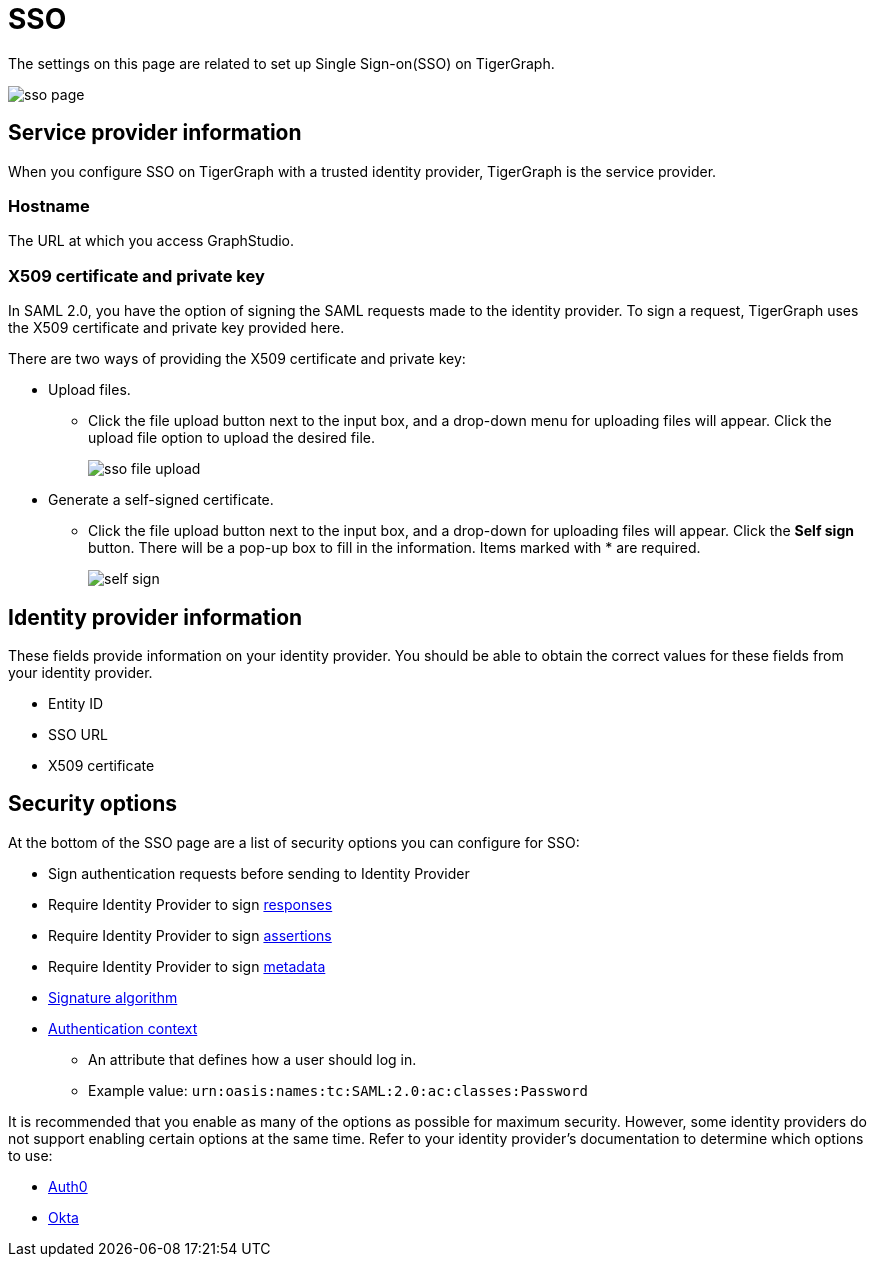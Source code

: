 = SSO
:description: Admin portal SSO page.
:experimental:

The settings on this page are related to set up Single Sign-on(SSO) on TigerGraph.

image::sso-page.png[]

== Service provider information
When you configure SSO on TigerGraph with a trusted identity provider, TigerGraph is the service provider.

=== Hostname
The URL at which you access GraphStudio.

=== X509 certificate and private key
In SAML 2.0, you have the option of signing the SAML requests made to the identity provider.
To sign a request, TigerGraph uses the X509 certificate and private key provided here.

There are two ways of providing the X509 certificate and private key:

* Upload files.
 ** Click the file upload button next to the input box, and a drop-down menu for uploading files will appear. Click the upload file option to upload the desired file.
+
image::sso-file-upload.png[]
* Generate a self-signed certificate.
 ** Click the file upload button next to the input box, and a drop-down for uploading files will appear. Click the btn:[Self sign] button. There will be a pop-up box to fill in the information. Items marked with * are required.
+
image::self-sign.png[]

== Identity provider information
These fields provide information on your identity provider.
You should be able to obtain the correct values for these fields from your identity provider.

* Entity ID
* SSO URL
* X509 certificate

== Security options

At the bottom of the SSO page are a list of security options you can configure for SSO:

* Sign authentication requests before sending to Identity Provider
* Require Identity Provider to sign link:https://www.samltool.com/generic_sso_res.php[responses]
* Require Identity Provider to sign link:https://en.wikipedia.org/wiki/SAML_2.0#SAML_2.0_assertions[assertions]
* Require Identity Provider to sign link:https://en.wikipedia.org/wiki/SAML_metadata[metadata]
* link:https://en.wikipedia.org/wiki/Digital_Signature_Algorithm[Signature algorithm]
* link:http://docs.oasis-open.org/security/saml/v2.0/saml-authn-context-2.0-os.pdf[Authentication context]
** An attribute that defines how a user should log in.
** Example value: `urn:oasis:names:tc:SAML:2.0:ac:classes:Password`

It is recommended that you enable as many of the options as possible for maximum security.
However, some identity providers do not support enabling certain options at the same time.
Refer to your identity provider's documentation to determine which options to use:

* link:https://auth0.com/docs/configure/saml-configuration/customize-saml-assertions#saml-assertion-attributes[Auth0]
* link:https://developer.okta.com/docs/reference/api/apps/#settings-9[Okta]
